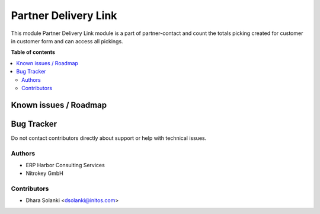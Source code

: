 =========================
Partner Delivery Link
=========================

.. !!!!!!!!!!!!!!!!!!!!!!!!!!!!!!!!!!!!!!!!!!!!!!!!!!!!
   !! This file is generated by oca-gen-addon-readme !!
   !! changes will be overwritten.                   !!
   !!!!!!!!!!!!!!!!!!!!!!!!!!!!!!!!!!!!!!!!!!!!!!!!!!!!

.. |badge1| image:: https://img.shields.io/badge/maturity-Beta-yellow.png
    :target: https://odoo-community.org/page/development-status
    :alt: Beta
.. |badge2| image:: https://img.shields.io/badge/licence-AGPL--3-blue.png
    :target: http://www.gnu.org/licenses/agpl-3.0-standalone.html
    :alt: License: AGPL-3

|badge1| |badge2|

This module Partner Delivery Link module is a part of partner-contact and count the totals
picking created for customer in customer form and can access all pickings.

**Table of contents**

.. contents::
   :local:

Known issues / Roadmap
======================


Bug Tracker
===========

Do not contact contributors directly about support or help with technical issues.

Authors
~~~~~~~

* ERP Harbor Consulting Services
* Nitrokey GmbH

Contributors
~~~~~~~~~~~~

* Dhara Solanki <dsolanki@initos.com>
